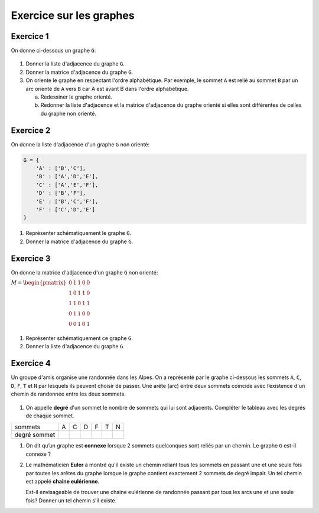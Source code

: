 Exercice sur les graphes
========================

Exercice 1
----------

On donne ci-dessous un graphe ``G``:

.. figure:: ../img/graphe_4.svg
    :align: center

#.  Donner la liste d'adjacence du graphe ``G``.
#.  Donner la matrice d'adjacence du graphe ``G``.
#.  On oriente le graphe en respectant l'ordre alphabétique. Par exemple, le sommet ``A`` est relié au sommet ``B`` par un arc orienté de ``A`` vers ``B`` car A est avant B dans l'ordre alphabétique.

    a.  Redessiner le graphe orienté.
    b.  Redonner la liste d'adjacence et la matrice d'adjacence du graphe orienté si elles sont différentes de celles du graphe non orienté.

Exercice 2
-----------

On donne la liste d'adjacence d'un graphe ``G`` non orienté:

.. code-block:: python

    G = {
        'A' : ['B','C'],
        'B' : ['A','D','E'],
        'C' : ['A','E','F'],
        'D' : ['B','F'],
        'E' : ['B','C','F'],
        'F' : ['C','D','E']
    }

#.  Représenter schématiquement le graphe ``G``.
#.  Donner la matrice d'adjacence du graphe ``G``.

Exercice 3
-----------

On donne la matrice d'adjacence d'un graphe ``G`` non orienté:

.. container:: center

    :math:`M=\begin{pmatrix}
    0 & 1 & 1 & 0 & 0\\
    1 & 0 & 1 & 1 & 0\\
    1 & 1 & 0 & 1 & 1\\
    0 & 1 & 1 & 0 & 0\\
    0 & 0 & 1 & 0 & 1\\
    \end{pmatrix}`

#. Représenter schématiquement ce graphe ``G``.
#. Donner la liste d'adjacence du graphe ``G``.

Exercice 4
------------

Un groupe d'amis organise une randonnée dans les Alpes. On a représenté par le graphe ci-dessous les sommets ``A``, ``C``, ``D``, ``F``, ``T`` et ``N`` par lesquels ils peuvent choisir de passer. Une arête (arc) entre deux sommets coïncide avec l’existence d'un chemin de randonnée entre les deux sommets.

.. figure:: ../img/graphe_randonnee.png
    :align: center

#.  On appelle **degré** d'un sommet le nombre de sommets qui lui sont adjacents. Compléter le tableau avec les degrés de chaque sommet.

.. table::
    :class: bordure border-style-solid border-width-1

    +-----------------+---+---+---+---+---+---+
    |sommets          | A | C | D | F | T | N |
    +-----------------+---+---+---+---+---+---+
    |degré sommet     |   |   |   |   |   |   |
    +-----------------+---+---+---+---+---+---+

#.  On dit qu’un graphe est **connexe** lorsque 2 sommets quelconques sont reliés par un chemin. Le graphe ``G`` est-il connexe ?

#.  Le mathématicien **Euler** a montré qu'il existe un chemin reliant tous les sommets en passant une et une seule fois par toutes les arêtes du graphe lorsque le graphe contient exactement 2 sommets de degré impair. Un tel chemin est appelé **chaine eulérienne**.

    Est-il envisageable de trouver une chaine eulérienne de randonnée passant par tous les arcs une et une seule fois? Donner un tel chemin s'il existe.




